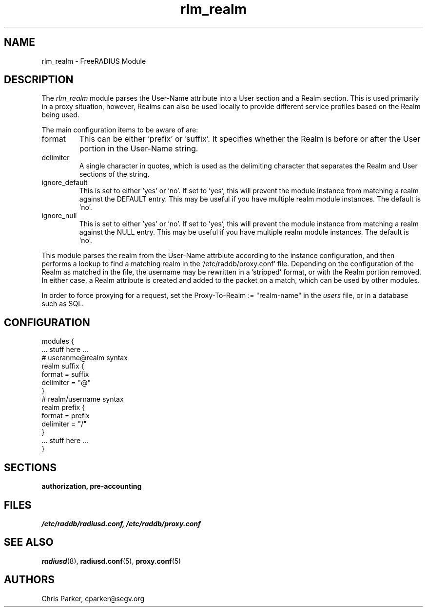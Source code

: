 .TH rlm_realm 5 "19 May 2006" "" "FreeRADIUS Module"
.SH NAME
rlm_realm \- FreeRADIUS Module
.SH DESCRIPTION
The \fIrlm_realm\fP module parses the User-Name attribute into a
User section and a Realm section.  This is used primarily in a
proxy situation, however, Realms can also be used locally to provide
different service profiles based on the Realm being used.
.PP
The main configuration items to be aware of are:
.IP format
This can be either 'prefix' or 'suffix'.  It specifies whether the
Realm is before or after the User portion in the User-Name string.
.IP delimiter
A single character in quotes, which is used as the delimiting
character that separates the Realm and User sections of the string.
.IP ignore_default
This is set to either 'yes' or 'no'.  If set to 'yes', this will 
prevent the module instance from matching a realm against the DEFAULT
entry.  This may be useful if you have multiple realm module instances.
The default is 'no'.
.IP ignore_null
This is set to either 'yes' or 'no'.  If set to 'yes', this will 
prevent the module instance from matching a realm against the NULL
entry.  This may be useful if you have multiple realm module instances.
The default is 'no'.
.PP
This module parses the realm from the User-Name attrbiute according
to the instance configuration, and then performs a lookup to find a
matching realm in the '/etc/raddb/proxy.conf' file.  Depending on the
configuration of the Realm as matched in the file, the username may
be rewritten in a 'stripped' format, or with the Realm portion
removed.  In either case, a Realm attribute is created and added to
the packet on a match, which can be used by other modules.
.PP
In order to force proxying for a request, set the
.DS
Proxy-To-Realm := "realm-name"
.DE
in the \fIusers\fP file, or in a database such as SQL.
.SH CONFIGURATION
.PP
.DS
modules {
  ... stuff here ...
.br
.br
  # useranme@realm syntax
.br
  realm suffix {
.br
    format = suffix
.br
    delimiter = "@"
.br
  }
.br
.br
   # realm/username syntax
.br
   realm prefix {
.br
    format = prefix
.br
    delimiter = "/"
.br
  }
.br
.br
  ... stuff here ...
.br
}
.DE
.PP
.SH SECTIONS
.BR authorization,
.BR pre-accounting
.PP
.SH FILES
.I /etc/raddb/radiusd.conf,
.I /etc/raddb/proxy.conf
.PP
.SH "SEE ALSO"
.BR radiusd (8),
.BR radiusd.conf (5),
.BR proxy.conf (5)
.SH AUTHORS
Chris Parker, cparker@segv.org
